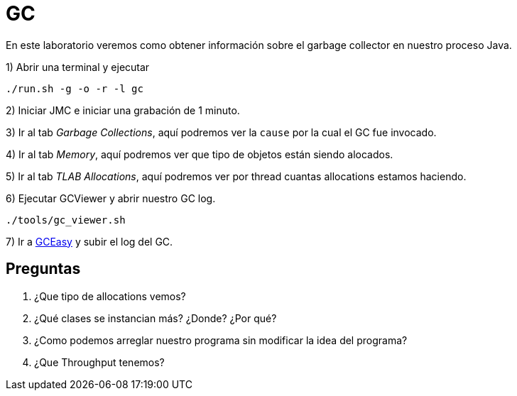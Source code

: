 = GC

En este laboratorio veremos como obtener información sobre el garbage collector en nuestro proceso Java.

1) Abrir una terminal y ejecutar

[source,bash]
----
./run.sh -g -o -r -l gc
----

2) Iniciar JMC e iniciar una grabación de 1 minuto.

3) Ir al tab _Garbage Collections_, aquí podremos ver la `cause` por la cual el GC fue invocado.

4) Ir al tab _Memory_, aquí podremos ver que tipo de objetos están siendo alocados.

5) Ir al tab _TLAB Allocations_, aquí podremos ver por thread cuantas allocations estamos haciendo.

6) Ejecutar GCViewer y abrir nuestro GC log.

[source,bash]
----
./tools/gc_viewer.sh
----

7) Ir a https://gceasy.io/index.jsp[GCEasy] y subir el log del GC.

== Preguntas

1. ¿Que tipo de allocations vemos?

2. ¿Qué clases se instancian más? ¿Donde? ¿Por qué?

3. ¿Como podemos arreglar nuestro programa sin modificar la idea del programa?

4. ¿Que Throughput tenemos?